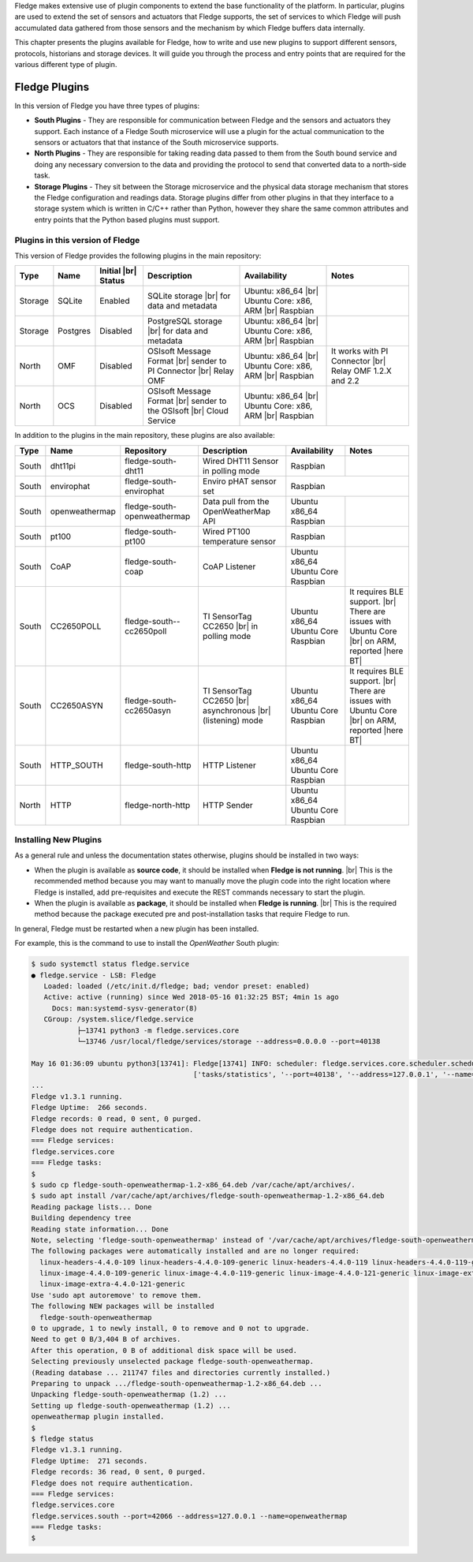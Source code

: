 .. Fledge Plugins

.. |br| raw:: html

   <br />

.. Images

.. Links

.. Links in new tabs

.. |here BT| raw:: html

   <a href="https://bugs.launchpad.net/snappy/+bug/1674509" target="_blank">here</a>


.. =============================================


Fledge makes extensive use of plugin components to extend the base functionality of the platform. In particular, plugins are used to extend the set of sensors and actuators that Fledge supports, the set of services to which Fledge will push accumulated data gathered from those sensors and the mechanism by which Fledge buffers data internally.

This chapter presents the plugins available for Fledge, how to write and use new plugins to support different sensors, protocols, historians and storage devices. It will guide you through the process and entry points that are required for the various different type of plugin.


Fledge Plugins
===============

In this version of Fledge you have three types of plugins:

- **South Plugins** - They are responsible for communication between Fledge and the sensors and actuators they support. Each instance of a Fledge South microservice will use a plugin for the actual communication to the sensors or actuators that that instance of the South microservice supports.
- **North Plugins** - They are responsible for taking reading data passed to them from the South bound service and doing any necessary conversion to the data and providing the protocol to send that converted data to a north-side task.
- **Storage Plugins** - They sit between the Storage microservice and the physical data storage mechanism that stores the Fledge configuration and readings data. Storage plugins differ from other plugins in that they interface to a storage system which is written in C/C++ rather than Python, however they share the same common attributes and entry points that the Python based plugins must support.


Plugins in this version of Fledge
----------------------------------

This version of Fledge provides the following plugins in the main repository:

+---------+------------+------------+-----------------------------+----------------------------+----------------------------------------+
| Type    | Name       | Initial    | Description                 | Availability               | Notes                                  |
|         |            | |br| Status|                             |                            |                                        |
+=========+============+============+=============================+============================+========================================+
| Storage | SQLite     | Enabled    | SQLite storage |br|         | Ubuntu: x86_64 |br|        |                                        |
|         |            |            | for data and metadata       | Ubuntu Core: x86, ARM |br| |                                        |
|         |            |            |                             | Raspbian                   |                                        |
+---------+------------+------------+-----------------------------+----------------------------+----------------------------------------+
| Storage | Postgres   | Disabled   | PostgreSQL storage |br|     | Ubuntu: x86_64 |br|        |                                        |
|         |            |            | for data and metadata       | Ubuntu Core: x86, ARM |br| |                                        |
|         |            |            |                             | Raspbian                   |                                        |
+---------+------------+------------+-----------------------------+----------------------------+----------------------------------------+
| North   | OMF        | Disabled   | OSIsoft Message Format |br| | Ubuntu: x86_64 |br|        | It works with PI Connector |br|        |
|         |            |            | sender to PI Connector |br| | Ubuntu Core: x86, ARM |br| | Relay OMF 1.2.X and 2.2                |
|         |            |            | Relay OMF                   | Raspbian                   |                                        |
+---------+------------+------------+-----------------------------+----------------------------+----------------------------------------+
| North   | OCS        | Disabled   | OSIsoft Message Format |br| | Ubuntu: x86_64 |br|        |                                        |
|         |            |            | sender to the OSIsoft  |br| | Ubuntu Core: x86, ARM |br| |                                        |
|         |            |            | Cloud Service               | Raspbian                   |                                        |
+---------+------------+------------+-----------------------------+----------------------------+----------------------------------------+


In addition to the plugins in the main repository, these plugins are also available:

+-------+----------------+------------------------------+---------------------------------------+---------------+----------------------------------------+
| Type  | Name           | Repository                   | Description                           | Availability  | Notes                                  |
+=======+================+==============================+=======================================+===============+========================================+
| South | dht11pi        | fledge-south-dht11           | Wired DHT11 Sensor in polling mode    | Raspbian      |                                        |
+-------+----------------+------------------------------+---------------------------------------+---------------+----------------------------------------+
| South | envirophat     | fledge-south-envirophat      | Enviro pHAT sensor set                | Raspbian                                               |
+-------+----------------+------------------------------+---------------------------------------+---------------+----------------------------------------+
| South | openweathermap | fledge-south-openweathermap  | Data pull from the OpenWeatherMap API | Ubuntu x86_64 |                                        |
|       |                |                              |                                       | Raspbian      |                                        |
+-------+----------------+------------------------------+---------------------------------------+---------------+----------------------------------------+
| South | pt100          | fledge-south-pt100           | Wired PT100 temperature sensor        | Raspbian      |                                        |
+-------+----------------+------------------------------+---------------------------------------+---------------+----------------------------------------+
| South | CoAP           | fledge-south-coap            | CoAP Listener                         | Ubuntu x86_64 |                                        |
|       |                |                              |                                       | Ubuntu Core   |                                        |
|       |                |                              |                                       | Raspbian      |                                        |
+-------+----------------+------------------------------+---------------------------------------+---------------+----------------------------------------+
| South | CC2650POLL     | fledge-south--cc2650poll     | TI SensorTag CC2650 |br|              | Ubuntu x86_64 | It requires BLE support. |br|          |
|       |                |                              | in polling mode                       | Ubuntu Core   | There are issues with Ubuntu Core |br| |
|       |                |                              |                                       | Raspbian      | on ARM, reported |here BT|             |
+-------+----------------+------------------------------+---------------------------------------+---------------+----------------------------------------+
| South | CC2650ASYN     | fledge-south-cc2650asyn      | TI SensorTag CC2650 |br|              | Ubuntu x86_64 | It requires BLE support. |br|          |
|       |                |                              | asynchronous |br|                     | Ubuntu Core   | There are issues with Ubuntu Core |br| |
|       |                |                              | (listening) mode                      | Raspbian      | on ARM, reported |here BT|             |
+-------+----------------+------------------------------+---------------------------------------+---------------+----------------------------------------+
| South | HTTP_SOUTH     | fledge-south-http            | HTTP Listener                         | Ubuntu x86_64 |                                        |
|       |                |                              |                                       | Ubuntu Core   |                                        |
|       |                |                              |                                       | Raspbian      |                                        |
+-------+----------------+------------------------------+---------------------------------------+---------------+----------------------------------------+
| North | HTTP           | fledge-north-http            | HTTP Sender                           | Ubuntu x86_64 |                                        |
|       |                |                              |                                       | Ubuntu Core   |                                        |
|       |                |                              |                                       | Raspbian      |                                        |
+-------+----------------+------------------------------+---------------------------------------+---------------+----------------------------------------+


Installing New Plugins
----------------------

As a general rule and unless the documentation states otherwise, plugins should be installed in two ways:

- When the plugin is available as **source code**, it should be installed when **Fledge is not running**. |br| This is the recommended method because you may want to manually move the plugin code into the right location where Fledge is installed, add pre-requisites and execute the REST commands necessary to start the plugin.
- When the plugin is available as **package**, it should be installed when **Fledge is running**. |br| This is the required method because the package executed pre and post-installation tasks that require Fledge to run. 

In general, Fledge must be restarted when a new plugin has been installed.

For example, this is the command to use to install the *OpenWeather* South plugin:

.. code-block:: console

  $ sudo systemctl status fledge.service
  ● fledge.service - LSB: Fledge
     Loaded: loaded (/etc/init.d/fledge; bad; vendor preset: enabled)
     Active: active (running) since Wed 2018-05-16 01:32:25 BST; 4min 1s ago
       Docs: man:systemd-sysv-generator(8)
     CGroup: /system.slice/fledge.service
             ├─13741 python3 -m fledge.services.core
             └─13746 /usr/local/fledge/services/storage --address=0.0.0.0 --port=40138

  May 16 01:36:09 ubuntu python3[13741]: Fledge[13741] INFO: scheduler: fledge.services.core.scheduler.scheduler: Process started: Schedule 'stats collection' process 'stats coll
                                         ['tasks/statistics', '--port=40138', '--address=127.0.0.1', '--name=stats collector']
  ...
  Fledge v1.3.1 running.
  Fledge Uptime:  266 seconds.
  Fledge records: 0 read, 0 sent, 0 purged.
  Fledge does not require authentication.
  === Fledge services:
  fledge.services.core
  === Fledge tasks:
  $
  $ sudo cp fledge-south-openweathermap-1.2-x86_64.deb /var/cache/apt/archives/.
  $ sudo apt install /var/cache/apt/archives/fledge-south-openweathermap-1.2-x86_64.deb
  Reading package lists... Done
  Building dependency tree
  Reading state information... Done
  Note, selecting 'fledge-south-openweathermap' instead of '/var/cache/apt/archives/fledge-south-openweathermap-1.2-x86_64.deb'
  The following packages were automatically installed and are no longer required:
    linux-headers-4.4.0-109 linux-headers-4.4.0-109-generic linux-headers-4.4.0-119 linux-headers-4.4.0-119-generic linux-headers-4.4.0-121 linux-headers-4.4.0-121-generic
    linux-image-4.4.0-109-generic linux-image-4.4.0-119-generic linux-image-4.4.0-121-generic linux-image-extra-4.4.0-109-generic linux-image-extra-4.4.0-119-generic
    linux-image-extra-4.4.0-121-generic
  Use 'sudo apt autoremove' to remove them.
  The following NEW packages will be installed
    fledge-south-openweathermap
  0 to upgrade, 1 to newly install, 0 to remove and 0 not to upgrade.
  Need to get 0 B/3,404 B of archives.
  After this operation, 0 B of additional disk space will be used.
  Selecting previously unselected package fledge-south-openweathermap.
  (Reading database ... 211747 files and directories currently installed.)
  Preparing to unpack .../fledge-south-openweathermap-1.2-x86_64.deb ...
  Unpacking fledge-south-openweathermap (1.2) ...
  Setting up fledge-south-openweathermap (1.2) ...
  openweathermap plugin installed.
  $
  $ fledge status
  Fledge v1.3.1 running.
  Fledge Uptime:  271 seconds.
  Fledge records: 36 read, 0 sent, 0 purged.
  Fledge does not require authentication.
  === Fledge services:
  fledge.services.core
  fledge.services.south --port=42066 --address=127.0.0.1 --name=openweathermap
  === Fledge tasks:
  $
